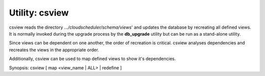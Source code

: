 Utility: csview
===============

csview reads the directory *.../cloudscheduler/schema/views*' and updates the database
by recreating all defined views. It is normally invoked during the upgrade process by the
**db_upgrade** utility but can be run as a stand-alone utility.

Since views can be dependent on one another, the order of recreation is critical. csview 
analyses dependencies and recreates the views in the appropriate order.

Additionally, csview can be used to map defined views to show it's dependencies. 

Synopsis: csview [ map <view_name | ALL> | redefine ]

